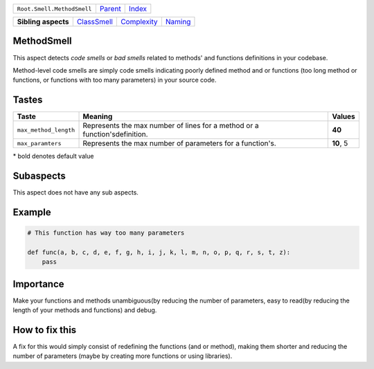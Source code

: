 +----------------------------+----------------------------+------------------------------------------------------------------+
| ``Root.Smell.MethodSmell`` | `Parent <../README.rst>`_  | `Index <//github.com/coala/aspect-docs/blob/master/README.rst>`_ |
+----------------------------+----------------------------+------------------------------------------------------------------+

+---------------------+------------------------------------------+------------------------------------------+----------------------------------+
| **Sibling aspects** | `ClassSmell <../ClassSmell/README.rst>`_ | `Complexity <../Complexity/README.rst>`_ | `Naming <../Naming/README.rst>`_ |
+---------------------+------------------------------------------+------------------------------------------+----------------------------------+

MethodSmell
===========
This aspect detects `code smells` or `bad smells` related to methods'
and functions definitions in your codebase.

Method-level code smells are simply code smells indicating poorly defined
method and or functions (too long method or functions, or functions with
too many parameters) in your source code.

Tastes
========

+----------------------+-----------------------------------------------------------+-----------------------------------------------------------+
| Taste                |  Meaning                                                  |  Values                                                   |
+======================+===========================================================+===========================================================+
|                      |                                                           |                                                           |
|``max_method_length`` | Represents the max number of lines for a method or a      | **40**                                                    |
|                      | function'sdefinition.                                     |                                                           |
|                      |                                                           |                                                           |
+----------------------+-----------------------------------------------------------+-----------------------------------------------------------+
|                      |                                                           |                                                           |
|``max_paramters``     | Represents the max number of parameters for a function's. | **10**, 5                                                 +
|                      |                                                           |                                                           |
+----------------------+-----------------------------------------------------------+-----------------------------------------------------------+


\* bold denotes default value

Subaspects
==========

This aspect does not have any sub aspects.

Example
=======

.. code-block:: python

    # This function has way too many parameters
    
    def func(a, b, c, d, e, f, g, h, i, j, k, l, m, n, o, p, q, r, s, t, z):
        pass


Importance
==========

Make your functions and methods unambiguous(by reducing the number of
parameters, easy to read(by reducing the length of your methods and
functions) and debug.

How to fix this
==========

A fix for this would simply consist of redefining the functions
(and or method), making them shorter and reducing the number of
parameters (maybe by creating more functions or using libraries).

